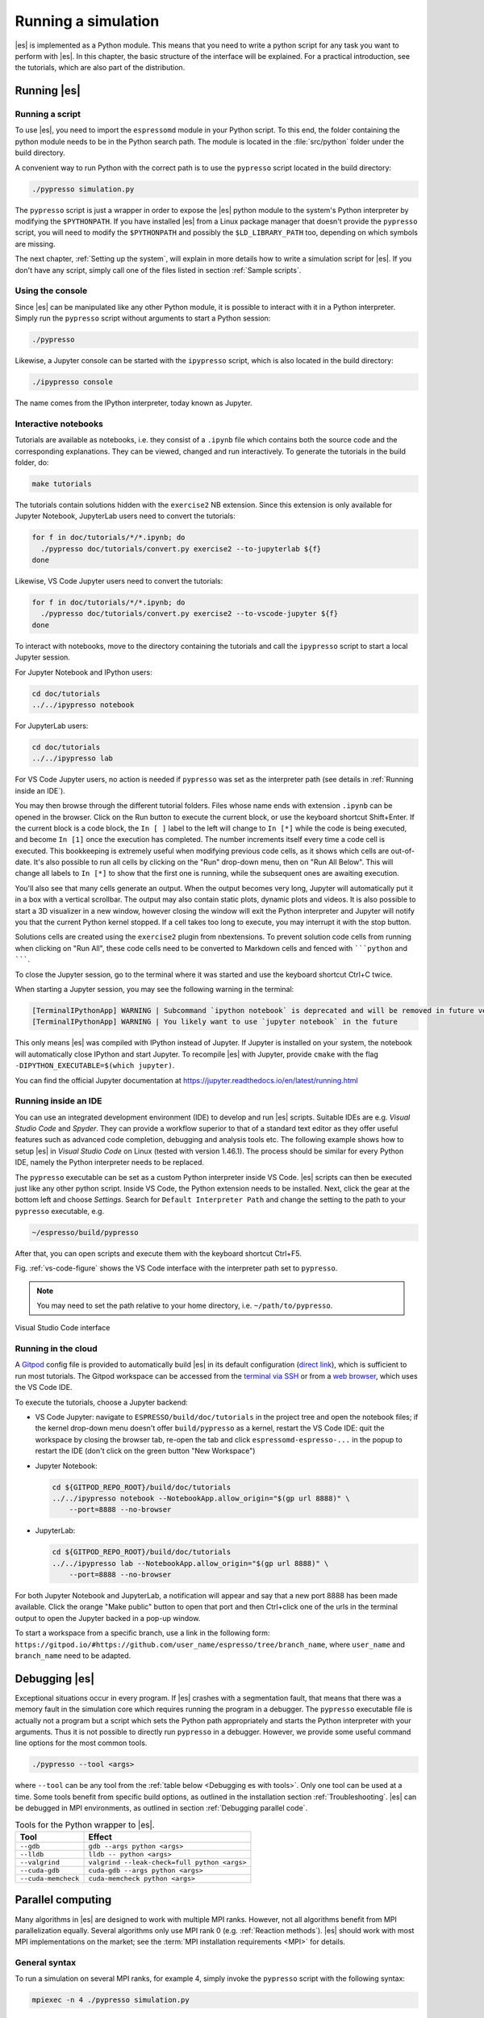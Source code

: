 .. _Running a simulation:

Running a simulation
====================

|es| is implemented as a Python module. This means that you need to write a
python script for any task you want to perform with |es|. In this chapter,
the basic structure of the interface will be explained. For a practical
introduction, see the tutorials, which are also part of the
distribution.

.. _Running es:

Running |es|
------------

Running a script
~~~~~~~~~~~~~~~~

To use |es|, you need to import the ``espressomd`` module in your
Python script. To this end, the folder containing the python module
needs to be in the Python search path. The module is located in the
:file:`src/python` folder under the build directory.

A convenient way to run Python with the correct path is to use the
``pypresso`` script located in the build directory:

.. code-block:: bash

    ./pypresso simulation.py

The ``pypresso`` script is just a wrapper in order to expose the |es| python
module to the system's Python interpreter by modifying the ``$PYTHONPATH``.
If you have installed |es| from a Linux package manager that doesn't provide
the ``pypresso`` script, you will need to modify the ``$PYTHONPATH`` and
possibly the ``$LD_LIBRARY_PATH`` too, depending on which symbols are missing.

The next chapter, :ref:`Setting up the system`, will explain in more details
how to write a simulation script for |es|. If you don't have any script,
simply call one of the files listed in section :ref:`Sample scripts`.

Using the console
~~~~~~~~~~~~~~~~~

Since |es| can be manipulated like any other Python module, it is possible
to interact with it in a Python interpreter. Simply run the ``pypresso``
script without arguments to start a Python session:

.. code-block:: bash

    ./pypresso

Likewise, a Jupyter console can be started with the ``ipypresso`` script,
which is also located in the build directory:

.. code-block:: bash

    ./ipypresso console

The name comes from the IPython interpreter, today known as Jupyter.

Interactive notebooks
~~~~~~~~~~~~~~~~~~~~~

Tutorials are available as notebooks, i.e. they consist of a ``.ipynb``
file which contains both the source code and the corresponding explanations.
They can be viewed, changed and run interactively. To generate the tutorials
in the build folder, do:

.. code-block:: bash

    make tutorials

The tutorials contain solutions hidden with the ``exercise2`` NB extension.
Since this extension is only available for Jupyter Notebook, JupyterLab
users need to convert the tutorials:

.. code-block:: bash

    for f in doc/tutorials/*/*.ipynb; do
      ./pypresso doc/tutorials/convert.py exercise2 --to-jupyterlab ${f}
    done

Likewise, VS Code Jupyter users need to convert the tutorials:

.. code-block:: bash

    for f in doc/tutorials/*/*.ipynb; do
      ./pypresso doc/tutorials/convert.py exercise2 --to-vscode-jupyter ${f}
    done

To interact with notebooks, move to the directory containing the tutorials
and call the ``ipypresso`` script to start a local Jupyter session.

For Jupyter Notebook and IPython users:

.. code-block:: bash

    cd doc/tutorials
    ../../ipypresso notebook

For JupyterLab users:

.. code-block:: bash

    cd doc/tutorials
    ../../ipypresso lab

For VS Code Jupyter users, no action is needed if ``pypresso`` was set as
the interpreter path (see details in :ref:`Running inside an IDE`).

You may then browse through the different tutorial folders. Files whose name
ends with extension ``.ipynb`` can be opened in the browser. Click on the Run
button to execute the current block, or use the keyboard shortcut Shift+Enter.
If the current block is a code block, the ``In [ ]`` label to the left will
change to ``In [*]`` while the code is being executed, and become ``In [1]``
once the execution has completed. The number increments itself every time a
code cell is executed. This bookkeeping is extremely useful when modifying
previous code cells, as it shows which cells are out-of-date. It's also
possible to run all cells by clicking on the "Run" drop-down menu, then on
"Run All Below". This will change all labels to ``In [*]`` to show that the
first one is running, while the subsequent ones are awaiting execution.

You'll also see that many cells generate an output. When the output becomes
very long, Jupyter will automatically put it in a box with a vertical scrollbar.
The output may also contain static plots, dynamic plots and videos. It is also
possible to start a 3D visualizer in a new window, however closing the window
will exit the Python interpreter and Jupyter will notify you that the current
Python kernel stopped. If a cell takes too long to execute, you may interrupt
it with the stop button.

Solutions cells are created using the ``exercise2`` plugin from nbextensions.
To prevent solution code cells from running when clicking on "Run All", these
code cells need to be converted to Markdown cells and fenced with `````python``
and ```````.

To close the Jupyter session, go to the terminal where it was started and use
the keyboard shortcut Ctrl+C twice.

When starting a Jupyter session, you may see the following warning in the
terminal:

.. code-block:: none

    [TerminalIPythonApp] WARNING | Subcommand `ipython notebook` is deprecated and will be removed in future versions.
    [TerminalIPythonApp] WARNING | You likely want to use `jupyter notebook` in the future

This only means |es| was compiled with IPython instead of Jupyter. If Jupyter
is installed on your system, the notebook will automatically close IPython and
start Jupyter. To recompile |es| with Jupyter, provide ``cmake`` with the flag
``-DIPYTHON_EXECUTABLE=$(which jupyter)``.

You can find the official Jupyter documentation at
https://jupyter.readthedocs.io/en/latest/running.html

.. _Running inside an IDE:

Running inside an IDE
~~~~~~~~~~~~~~~~~~~~~

You can use an integrated development environment (IDE) to develop and run |es|
scripts. Suitable IDEs are e.g. *Visual Studio Code* and *Spyder*. They can
provide a workflow superior to that of a standard text editor as they offer
useful features such as advanced code completion, debugging and analysis tools
etc. The following example shows how to setup |es| in *Visual Studio Code* on
Linux (tested with version 1.46.1). The process should be similar for every
Python IDE, namely the Python interpreter needs to be replaced.

The ``pypresso`` executable can be set as a custom Python interpreter inside VS
Code. |es| scripts can then be executed just like any other python script.
Inside VS Code, the Python extension needs to be installed. Next, click the
gear at the bottom left and choose *Settings*. Search for
``Default Interpreter Path`` and change the setting to the path to your
``pypresso`` executable, e.g.

.. code-block:: none

    ~/espresso/build/pypresso

After that, you can open scripts and execute them with the keyboard shortcut
Ctrl+F5.

Fig. :ref:`vs-code-figure` shows the VS Code interface with the interpreter
path set to ``pypresso``.

.. note:: You may need to set the path relative to your home directory, i.e. ``~/path/to/pypresso``.

.. _vs-code-figure:

.. figure:: figures/vs-code-settings.png
   :alt: Visual Studio Code interface with the default interpreter path set to the ``pypresso`` executable
   :width: 55.0%
   :align: center

   Visual Studio Code interface

.. _Running in the cloud:

Running in the cloud
~~~~~~~~~~~~~~~~~~~~

A `Gitpod <https://gitpod.io>`__ config file is provided to automatically
build |es| in its default configuration (`direct link
<https://gitpod.io/#https://github.com/espressomd/espresso>`__), which is
sufficient to run most tutorials. The Gitpod workspace can be accessed from
the `terminal via SSH <https://www.gitpod.io/docs/configure/ssh>`__ or from
a `web browser <https://www.gitpod.io/docs/configure/browser-settings>`__,
which uses the VS Code IDE.

To execute the tutorials, choose a Jupyter backend:

* VS Code Jupyter: navigate to ``ESPRESSO/build/doc/tutorials`` in the
  project tree and open the notebook files; if the kernel drop-down menu
  doesn't offer ``build/pypresso`` as a kernel, restart the VS Code IDE:
  quit the workspace by closing the browser tab, re-open the tab and
  click ``espressomd-espresso-...`` in the popup to restart the IDE
  (don't click on the green button "New Workspace")

* Jupyter Notebook:

  .. code-block:: bash

      cd ${GITPOD_REPO_ROOT}/build/doc/tutorials
      ../../ipypresso notebook --NotebookApp.allow_origin="$(gp url 8888)" \
          --port=8888 --no-browser

* JupyterLab:

  .. code-block:: bash

      cd ${GITPOD_REPO_ROOT}/build/doc/tutorials
      ../../ipypresso lab --NotebookApp.allow_origin="$(gp url 8888)" \
          --port=8888 --no-browser

For both Jupyter Notebook and JupyterLab, a notification will appear and say
that a new port 8888 has been made available. Click the orange "Make public"
button to open that port and then Ctrl+click one of the urls in the terminal
output to open the Jupyter backed in a pop-up window.

To start a workspace from a specific branch, use a link in the following form:
``https://gitpod.io/#https://github.com/user_name/espresso/tree/branch_name``,
where ``user_name`` and ``branch_name`` need to be adapted.


.. _Debugging es:

Debugging |es|
--------------

Exceptional situations occur in every program.  If |es| crashes with a
segmentation fault, that means that there was a memory fault in the
simulation core which requires running the program in a debugger.  The
``pypresso`` executable file is actually not a program but a script
which sets the Python path appropriately and starts the Python
interpreter with your arguments.  Thus it is not possible to directly
run ``pypresso`` in a debugger.  However, we provide some useful
command line options for the most common tools.

.. code-block:: bash

     ./pypresso --tool <args>

where ``--tool`` can be any tool from the :ref:`table below <Debugging es with tools>`.
Only one tool can be used at a time. Some tools benefit from specific build
options, as outlined in the installation section :ref:`Troubleshooting`.
|es| can be debugged in MPI environments, as outlined in section
:ref:`Debugging parallel code`.

.. _Debugging es with tools:

.. table:: Tools for the Python wrapper to |es|.

    +---------------------+----------------------------------------------+
    | Tool                | Effect                                       |
    +=====================+==============================================+
    | ``--gdb``           | ``gdb --args python <args>``                 |
    +---------------------+----------------------------------------------+
    | ``--lldb``          | ``lldb -- python <args>``                    |
    +---------------------+----------------------------------------------+
    | ``--valgrind``      | ``valgrind --leak-check=full python <args>`` |
    +---------------------+----------------------------------------------+
    | ``--cuda-gdb``      | ``cuda-gdb --args python <args>``            |
    +---------------------+----------------------------------------------+
    | ``--cuda-memcheck`` | ``cuda-memcheck python <args>``              |
    +---------------------+----------------------------------------------+


.. _Parallel computing:

Parallel computing
------------------

Many algorithms in |es| are designed to work with multiple MPI ranks.
However, not all algorithms benefit from MPI parallelization equally.
Several algorithms only use MPI rank 0 (e.g. :ref:`Reaction methods`).
|es| should work with most MPI implementations on the market;
see the :term:`MPI installation requirements <MPI>` for details.

.. _General syntax:

General syntax
~~~~~~~~~~~~~~

To run a simulation on several MPI ranks, for example 4, simply invoke
the ``pypresso`` script with the following syntax:

.. code-block:: bash

    mpiexec -n 4 ./pypresso simulation.py

The cell system is automatically split among the MPI ranks, and data
is automatically gathered on the main rank, which means a regular |es|
script can be executed in an MPI environment out-of-the-box. The number
of MPI ranks can be accessed via the system ``n_nodes`` state property.
The simulation box partition is controlled by the cell system
:attr:`~espressomd.cell_system.CellSystem.node_grid` property.
By default, MPI ranks are assigned in decreasing order, e.g. on 6 MPI ranks
``node_grid`` is ``[3, 2, 1]``. It is possible to re-assign the ranks by
changing the value of the ``node_grid`` property, however a few algorithms
(such as FFT-based electrostatic methods) only work for the default
partitioning scheme where values must be arranged in decreasing order.

::

    # get the number of ranks
    print(system.cell_system.get_state()["n_nodes"])
    # re-assign the ranks
    system.cell_system.node_grid = [2, 1, 3]
    system.cell_system.node_grid = [6, 1, 1]

There are alternative ways to invoke MPI on ``pypresso``, but they share
similar options. The number after the ``-n`` option is the number of ranks,
which needs to be inferior or equal to the number of *physical* cores on the
workstation. Command ``nproc`` displays the number of *logical* cores on the
workstation. For architectures that support hyperthreading, the number of
logical cores is an integer multiple of the number of physical cores,
usually 2. Therefore on a hyperthreaded workstation with 32 cores,
at most 16 cores can be used without major performance loss, unless
extra arguments are passed to the ``mpiexec`` program.

On cluster computers, it might be necessary to load the MPI library with
``module load openmpi`` or similar.

.. _Performance gain:

Performance gain
~~~~~~~~~~~~~~~~

Simulations executed in parallel with run faster, however the runtime
won't decrease linearly with the number of MPI ranks. MPI-parallel
simulations introduce several sources of overhead and latency:

* overhead of serializing, communicating and deserializing data structures
* extra calculations in the LB halo
* extra calculations in the ghost shell
  (see section :ref:`Internal particle organization` for more details)
* latency due to blocking communication (i.e. a node remains idle
  while waiting for a message from another node)
* latency due to blocking data collection for GPU
  (only relevant for GPU methods)
* latency due to context switching
* latency due to memory bandwidth

While good performance can be achieved up to 32 MPI ranks, allocating more
than 32 ranks to a simulation will not always lead to significantly improved
run times. The performance gain is highly sensitive to the algorithms used
by the simulation, for example GPU methods rarely benefit from more than
8 MPI ranks. Performance is also affected by the number of features enabled
at compile time, even when these features are not used by the simulation;
do not hesitate to remove all features not required by the
simulation script and rebuild |es| for optimal performance.

Benchmarking is often the best way to determine the optimal number of MPI
ranks for a given simulation setup. Please refer to the wiki chapter on
`benchmarking <https://github.com/espressomd/espresso/wiki/Development#Benchmarking>`__
for more details.

Runtime speed-up is not the only appeal of MPI parallelization. Another
benefit is the possibility to distribute a calculation over multiple
compute nodes in clusters and high-performance environments, and therefore
split the data structures over multiple machines. This becomes necessary
when running simulations with millions of particles, as the memory
available on a single compute node would otherwise saturate.

.. _Communication model:

Communication model
~~~~~~~~~~~~~~~~~~~

|es| was originally designed for the "flat" model of communication:
each MPI rank binds to a logical CPU core. This communication model
doesn't fully leverage shared memory on recent CPUs, such as `NUMA
architectures <https://en.wikipedia.org/wiki/Non-uniform_memory_access>`__,
and |es| currently doesn't support the hybrid
MPI+\ `OpenMP <https://www.openmp.org>`__ programming model.

The MPI+CUDA programming model is supported, although only one GPU can be
used for the entire simulation. As a result, a blocking *gather* operation
is carried out to collect data from all ranks to the main rank, and a
blocking *scatter* operation is carried out to transfer the result of the
GPU calculation from the main rank back to all ranks. This latency limits
GPU-acceleration to simulations running on fewer than 8 MPI ranks.
For more details, see section :ref:`GPU acceleration`.

.. _The MPI callbacks framework:

The MPI callbacks framework
"""""""""""""""""""""""""""

When starting a simulation with :math:`n` MPI ranks, |es| will internally
use MPI rank :math:`0` as the head node (also referred to as the "main rank")
and MPI ranks :math:`1` to :math:`n-1` as worker nodes. The Python interface
interacts only with the head node, and the head node forwards the information
to the worker nodes.

To put it another way, all worker nodes are idle until the user calls
a function that is designed to run in parallel,
in which case the head node calls the corresponding core function
and sends a request on the worker nodes to call the same core function.
The request can be a simple collective call, or a collective call with a
reduction if the function returns a value. The reduction can either:

- combine the :math:`n` results via a mathematical operation
  (usually a summation or a multiplication)
- discard the result of the :math:`n-1` worker nodes; this is done when
  all ranks return the same value, or when the calculation can only be
  carried out on the main rank but requires data from the other ranks
- return the result of one rank when the calculation can only be carried out
  by a specific rank; this is achieved by returning an *optional*, which
  contains a value on the rank that has access to the information necessary
  to carry out the calculation, while the other :math:`n-1` ranks return
  an empty optional

For more details on this framework, please refer to the Doxygen documentation
of the the C++ core file :file:`MpiCallbacks.hpp`.

.. _Debugging parallel code:

Debugging parallel code
~~~~~~~~~~~~~~~~~~~~~~~

It is possible to debug an MPI-parallel simulation script with GDB.
Keep in mind that contrary to a textbook example MPI application, where
all ranks execute the ``main`` function, in |es| the worker nodes are idle
until the head node on MPI rank 0 delegates work to them. This means that
on MPI rank > 1, break points will only have an effect in code that can be
reached from a callback function whose pointer has been registered in the
:ref:`MPI callbacks framework <The MPI callbacks framework>`.

The following command runs a script with 2 MPI ranks and binds a terminal
to each rank:

.. code-block:: bash

    mpiexec -np 2 xterm -fa 'Monospace' -fs 12 -e ./pypresso --gdb simulation.py

It can also be done via ssh with X-window forwarding:

.. code-block:: bash

    ssh -X username@hostname
    mpiexec -n 2 -x DISPLAY="${DISPLAY}" xterm -fa 'Monospace' -fs 12 \
        -e ./pypresso --gdb simulation.py

The same syntax is used for C++ unit tests:

.. code-block:: bash

    mpiexec -np 2 xterm -fa 'Monospace' -fs 12 \
        -e gdb src/core/unit_tests/EspressoSystemStandAlone_test


.. _GPU acceleration:

GPU acceleration
----------------

.. _CUDA acceleration:

CUDA acceleration
~~~~~~~~~~~~~~~~~

.. note::
    Feature ``CUDA`` required

|es| is capable of delegating work to the GPU to speed up simulations.
Not every simulation method profits from GPU acceleration.
Refer to :ref:`Available simulation methods`
to check whether your desired method can be used on the GPU.
In order to use GPU acceleration you need a NVIDIA GPU
and it needs to have at least compute capability 2.0.
For more details, please refer to the installation section
:ref:`Nvidia GPU acceleration`.

For more information please check :class:`espressomd.cuda_init.CudaInitHandle`.

.. _List available devices:

List available devices
""""""""""""""""""""""

To list available CUDA devices, call
:meth:`espressomd.cuda_init.CudaInitHandle.list_devices`::

    >>> import espressomd
    >>> system = espressomd.System(box_l=[1, 1, 1])
    >>> print(system.cuda_init_handle.list_devices())
    {0: 'GeForce RTX 2080', 1: 'GeForce GT 730'}

This method returns a dictionary containing
the device id as key and the device name as its value.

To get more details on the CUDA devices for each MPI node, call
:meth:`espressomd.cuda_init.CudaInitHandle.list_devices_properties`::

    >>> import pprint
    >>> import espressomd
    >>> system = espressomd.System(box_l=[1, 1, 1])
    >>> pprint.pprint(system.cuda_init_handle.list_devices_properties())
    {'seraue': {0: {'name': 'GeForce RTX 2080',
                    'compute_capability': (7, 5),
                    'cores': 46,
                    'total_memory': 8370061312},
                1: {'name': 'GeForce GT 730',
                    'compute_capability': (3, 5),
                    'cores': 2,
                    'total_memory': 1014104064}}}

.. _Select a device:

Select a device
"""""""""""""""

When you start ``pypresso``, the first GPU should be selected.
If you wanted to use the second GPU, this can be done
by setting :attr:`espressomd.cuda_init.CudaInitHandle.device` as follows::

    >>> import espressomd
    >>> system = espressomd.System(box_l=[1, 1, 1])
    >>> system.cuda_init_handle.device = 1

Setting a device id outside the valid range or a device
which does not meet the minimum requirements will raise
an exception.
